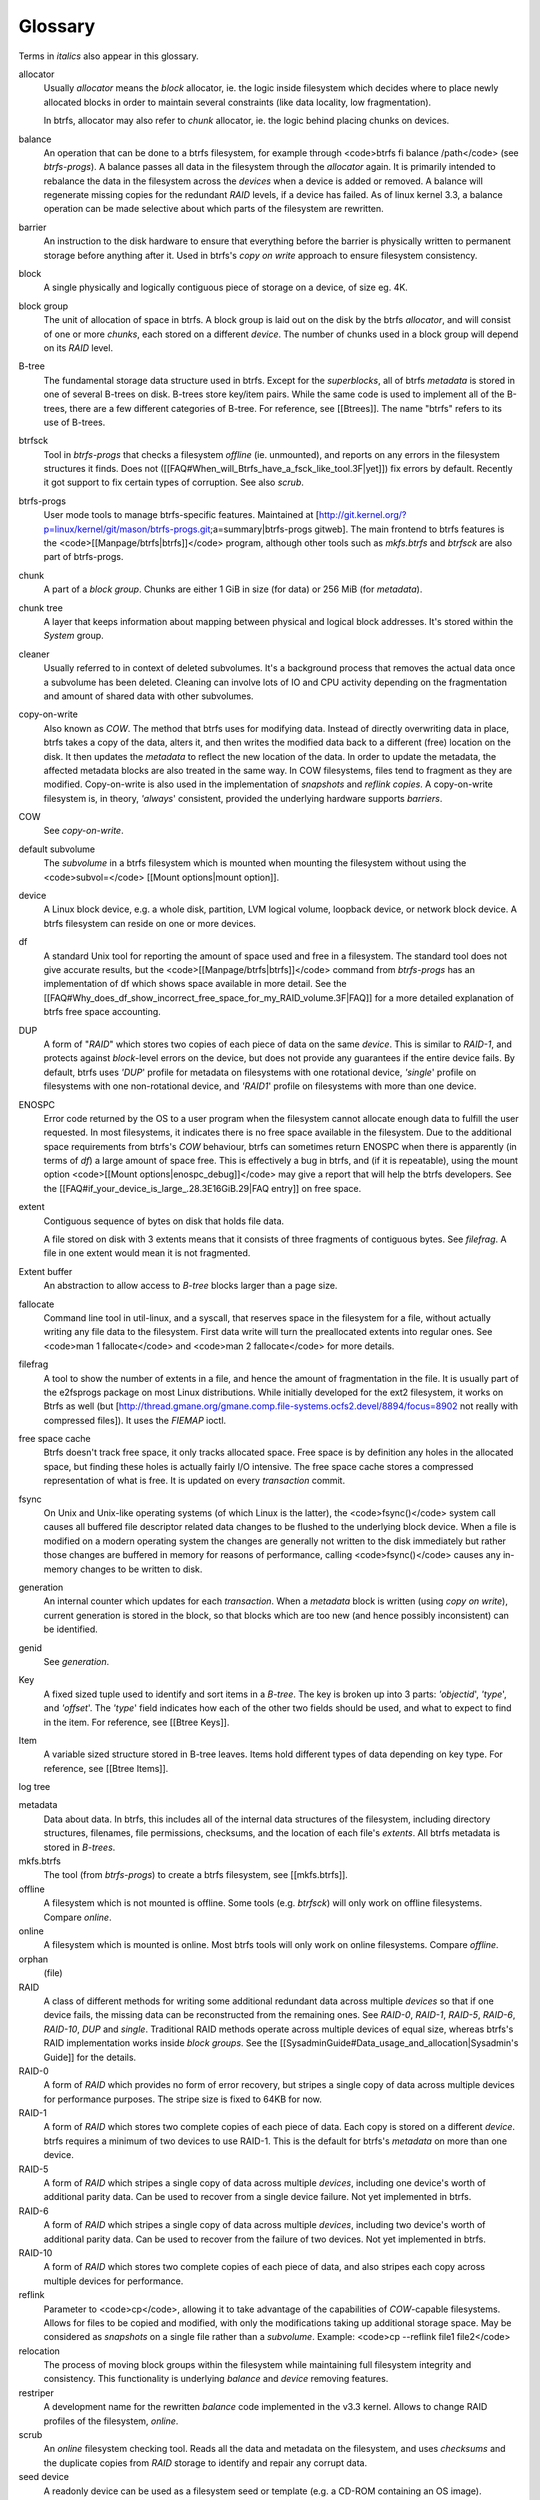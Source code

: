 Glossary
========

Terms in *italics* also appear in this glossary.

allocator
	Usually *allocator* means the *block* allocator, ie. the logic
	inside filesystem which decides where to place newly allocated blocks
	in order to maintain several constraints (like data locality, low
	fragmentation).

	In btrfs, allocator may also refer to *chunk* allocator, ie. the
	logic behind placing chunks on devices.

balance
	An operation that can be done to a btrfs filesystem, for example
	through <code>btrfs fi balance /path</code> (see *btrfs-progs*). A
	balance passes all data in the filesystem through the *allocator*
	again. It is primarily intended to rebalance the data in the filesystem
	across the *devices* when a device is added or removed. A balance
	will regenerate missing copies for the redundant *RAID* levels, if a
	device has failed. As of linux kernel 3.3, a balance operation can be
	made selective about which parts of the filesystem are rewritten.

barrier
	An instruction to the disk hardware to ensure that everything before
	the barrier is physically written to permanent storage before anything
	after it. Used in btrfs's *copy on write* approach to ensure
	filesystem consistency.

block
	A single physically and logically contiguous piece of storage on a
	device, of size eg. 4K.

block group
	The unit of allocation of space in btrfs. A block group is laid out on
	the disk by the btrfs *allocator*, and will consist of one or more
	*chunks*, each stored on a different *device*. The number of chunks
	used in a block group will depend on its *RAID* level.

B-tree
	The fundamental storage data structure used in btrfs. Except for the
	*superblocks*, all of btrfs *metadata* is stored in one of several
	B-trees on disk. B-trees store key/item pairs. While the same code is
	used to implement all of the B-trees, there are a few different
	categories of B-tree. For reference, see [[Btrees]]. The name "btrfs"
	refers to its use of B-trees.

btrfsck
	Tool in *btrfs-progs* that checks a filesystem *offline* (ie.
	unmounted), and reports on any errors in the filesystem structures it
	finds. Does not ([[FAQ#When_will_Btrfs_have_a_fsck_like_tool.3F|yet]])
	fix errors by default. Recently it got support to fix certain types of
	corruption. See also *scrub*.

btrfs-progs
	User mode tools to manage btrfs-specific features. Maintained at
	[http://git.kernel.org/?p=linux/kernel/git/mason/btrfs-progs.git;a=summary|btrfs-progs
	gitweb]. The main frontend to btrfs features is the
	<code>[[Manpage/btrfs|btrfs]]</code> program, although other tools such
	as *mkfs.btrfs* and *btrfsck* are also part of btrfs-progs.

chunk
	A part of a *block group*. Chunks are either 1 GiB in size (for data)
	or 256 MiB (for *metadata*).

chunk tree
	A layer that keeps information about mapping between physical and
	logical block addresses. It's stored within the *System* group.

cleaner
	Usually referred to in context of deleted subvolumes. It's a background
	process that removes the actual data once a subvolume has been deleted.
	Cleaning can involve lots of IO and CPU activity depending on the
	fragmentation and amount of shared data with other subvolumes.

copy-on-write
	Also known as *COW*. The method that btrfs uses for modifying data.
	Instead of directly overwriting data in place, btrfs takes a copy of
	the data, alters it, and then writes the modified data back to a
	different (free) location on the disk. It then updates the *metadata*
	to reflect the new location of the data. In order to update the
	metadata, the affected metadata blocks are also treated in the same
	way. In COW filesystems, files tend to fragment as they are modified.
	Copy-on-write is also used in the implementation of *snapshots* and
	*reflink copies*. A copy-on-write filesystem is, in theory,
	*'always*' consistent, provided the underlying hardware supports
	*barriers*.

COW
	See *copy-on-write*.

default subvolume
	The *subvolume* in a btrfs filesystem which is mounted when mounting
	the filesystem without using the <code>subvol=</code> [[Mount
	options|mount option]].

device
	A Linux block device, e.g. a whole disk, partition, LVM logical volume,
	loopback device, or network block device. A btrfs filesystem can reside
	on one or more devices.

df
	A standard Unix tool for reporting the amount of space used and free in
	a filesystem. The standard tool does not give accurate results, but the
	<code>[[Manpage/btrfs|btrfs]]</code> command from *btrfs-progs* has
	an implementation of df which shows space available in more detail. See
	the
	[[FAQ#Why_does_df_show_incorrect_free_space_for_my_RAID_volume.3F|FAQ]]
	for a more detailed explanation of btrfs free space accounting.

DUP
	A form of "*RAID*" which stores two copies of each piece of data on
	the same *device*. This is similar to *RAID-1*, and protects
	against *block*-level errors on the device, but does not provide any
	guarantees if the entire device fails. By default, btrfs uses *'DUP*'
	profile for metadata on filesystems with one rotational device,
	*'single*' profile on filesystems with one non-rotational device, and
	*'RAID1*' profile on filesystems with more than one device.

ENOSPC
	Error code returned by the OS to a user program when the filesystem
	cannot allocate enough data to fulfill the user requested. In most
	filesystems, it indicates there is no free space available in the
	filesystem. Due to the additional space requirements from btrfs's
	*COW* behaviour, btrfs can sometimes return ENOSPC when there is
	apparently (in terms of *df*) a large amount of space free. This is
	effectively a bug in btrfs, and (if it is repeatable), using the mount
	option <code>[[Mount options|enospc_debug]]</code> may give a report
	that will help the btrfs developers. See the
	[[FAQ#if_your_device_is_large_.28.3E16GiB.29|FAQ entry]] on free space.

extent
	Contiguous sequence of bytes on disk that holds file data.

	A file stored on disk with 3 extents means that it consists of three
	fragments of contiguous bytes. See *filefrag*. A file in one extent
	would mean it is not fragmented.

Extent buffer
	An abstraction to allow access to *B-tree* blocks larger than a page size.

fallocate
	Command line tool in util-linux, and a syscall, that reserves space in
	the filesystem for a file, without actually writing any file data to
	the filesystem. First data write will turn the preallocated extents
	into regular ones. See <code>man 1 fallocate</code> and <code>man 2
	fallocate</code> for more details.

filefrag
	A tool to show the number of extents in a file, and hence the amount of
	fragmentation in the file. It is usually part of the e2fsprogs package
	on most Linux distributions. While initially developed for the ext2
	filesystem, it works on Btrfs as well (but
	[http://thread.gmane.org/gmane.comp.file-systems.ocfs2.devel/8894/focus=8902
	not really with compressed files]). It uses the *FIEMAP* ioctl.

free space cache
	Btrfs doesn't track free space, it only tracks allocated space. Free
	space is by definition any holes in the allocated space, but finding
	these holes is actually fairly I/O intensive. The free space cache
	stores a compressed representation of what is free. It is updated on
	every *transaction* commit.

fsync
	On Unix and Unix-like operating systems (of which Linux is the latter),
	the <code>fsync()</code> system call causes all buffered file
	descriptor related data changes to be flushed to the underlying block
	device. When a file is modified on a modern operating system the
	changes are generally not written to the disk immediately but rather
	those changes are buffered in memory for reasons of performance,
	calling <code>fsync()</code> causes any in-memory changes to be written
	to disk.

generation
	An internal counter which updates for each *transaction*. When a
	*metadata* block is written (using *copy on write*), current
	generation is stored in the block, so that blocks which are too new
	(and hence possibly inconsistent) can be identified.

genid
	See *generation*.

Key
	A fixed sized tuple used to identify and sort items in a *B-tree*.
	The key is broken up into 3 parts: *'objectid*', *'type*', and
	*'offset*'. The *'type*' field indicates how each of the other two
	fields should be used, and what to expect to find in the item. For
	reference, see [[Btree Keys]].

Item
	A variable sized structure stored in B-tree leaves. Items hold
	different types of data depending on key type. For reference, see
	[[Btree Items]].

log tree


metadata
	Data about data. In btrfs, this includes all of the internal data
	structures of the filesystem, including directory structures,
	filenames, file permissions, checksums, and the location of each file's
	*extents*. All btrfs metadata is stored in *B-trees*.

mkfs.btrfs
	The tool (from *btrfs-progs*) to create a btrfs filesystem, see
	[[mkfs.btrfs]].

offline
	A filesystem which is not mounted is offline. Some tools (e.g.
	*btrfsck*) will only work on offline filesystems. Compare *online*.

online
	A filesystem which is mounted is online. Most btrfs tools will only
	work on online filesystems. Compare *offline*.

orphan
	(file)

RAID
	A class of different methods for writing some additional redundant data
	across multiple *devices* so that if one device fails, the missing
	data can be reconstructed from the remaining ones. See *RAID-0*,
	*RAID-1*, *RAID-5*, *RAID-6*, *RAID-10*, *DUP* and
	*single*. Traditional RAID methods operate across multiple devices of
	equal size, whereas btrfs's RAID implementation works inside *block
	groups*. See the [[SysadminGuide#Data_usage_and_allocation|Sysadmin's
	Guide]] for the details.

RAID-0
	A form of *RAID* which provides no form of error recovery, but
	stripes a single copy of data across multiple devices for performance
	purposes. The stripe size is fixed to 64KB for now.

RAID-1
	A form of *RAID* which stores two complete copies of each piece of
	data. Each copy is stored on a different *device*. btrfs requires a
	minimum of two devices to use RAID-1. This is the default for btrfs's
	*metadata* on more than one device.

RAID-5
	A form of *RAID* which stripes a single copy of data across multiple
	*devices*, including one device's worth of additional parity data.
	Can be used to recover from a single device failure. Not yet
	implemented in btrfs.

RAID-6
	A form of *RAID* which stripes a single copy of data across multiple
	*devices*, including two device's worth of additional parity data. Can
	be used to recover from the failure of two devices. Not yet implemented
	in btrfs.

RAID-10
	A form of *RAID* which stores two complete copies of each piece of
	data, and also stripes each copy across multiple devices for
	performance.

reflink
	Parameter to <code>cp</code>, allowing it to take advantage of the
	capabilities of *COW*-capable filesystems. Allows for files to be
	copied and modified, with only the modifications taking up additional
	storage space. May be considered as *snapshots* on a single file rather
	than a *subvolume*. Example: <code>cp --reflink file1 file2</code>

relocation
	The process of moving block groups within the filesystem while
	maintaining full filesystem integrity and consistency. This
	functionality is underlying *balance* and *device* removing features.

restriper
	A development name for the rewritten *balance* code implemented in the
	v3.3 kernel. Allows to change RAID profiles of the filesystem,
	*online*.

scrub
	An *online* filesystem checking tool. Reads all the data and metadata
	on the filesystem, and uses *checksums* and the duplicate copies from
	*RAID* storage to identify and repair any corrupt data.

seed device
	A readonly device can be used as a filesystem seed or template (e.g. a
	CD-ROM containing an OS image). Read/write devices can be added to
	store modifications (using *copy on write*), changes to the writable
	devices are persistent across reboots. The original device remains
	unchanged and can be removed at any time (after Btrfs has been
	instructed to copy over all missing blocks). Multiple read/write file
	systems can be built from the same seed. See [[Seed-device]] for an
	example.

single
	A "*RAID*" level in btrfs, storing a single copy of each piece of data.
	The default for data (as opposed to *metadata*) in btrfs. Single is
	also default metadata profile for non-rotational (SSD, flash) devices.

snapshot
	A *subvolume* which is a *copy on write* copy of another subvolume. The
	two subvolumes share all of their common (unmodified) data, which means
	that snapshots can be used to keep the historical state of a filesystem
	very cheaply. After the snapshot is made, the original subvolume and
	the snapshot are of equal status: the original does not "own" the
	snapshot, and either one can be deleted without affecting the other
	one.

subvolume
	A tree of files and directories inside a btrfs that can be mounted as
	if it were an independent filesystem. A subvolume is created by taking
	a reference on the root of another subvolume. Each btrfs filesystem has
	at least one subvolume, the *top-level subvolume*, which contains
	everything else in the filesystem. Additional subvolumes can be created
	and deleted with the *<code>btrfs</code>* tool. All subvolumes share
	the same pool of free space in the filesystem. See also *default
	subvolume*.

superblock
	The *block* on the disk, at a fixed known location and of fixed size,
	which contains pointers to the disk blocks containing all the other
	filesystem *metadata* structures. btrfs stores multiple copies of the
	superblock on each *device* in the filesystem at offsets 64 KiB, 64
	MiB, 256 GiB, 1 TiB and PiB.

system array
	Cryptic name of *superblock* metadata describing how to assemble a
	filesystem from multiple device. Prior to mount, the command *btrfs dev
	scan* has to be called, or all the devices have to be specified via
	mount option *device=/dev/ice*.

top-level subvolume
	The *subvolume* at the very top of the filesystem. This is the only
	subvolume present in a newly-created btrfs filesystem, and internally has ID 5,
	otherwise could be referenced as 0 (eg. within the *set-default* subcommand of
	*btrfs*).

transaction
	A consistent set of changes. To avoid generating very large amounts of
	disk activity, btrfs caches changes in RAM for up to 30 seconds
	(sometimes more often if the filesystem is running short on space or
	doing a lot of *fsync*s), and then writes (commits) these changes out
	to disk in one go (using *copy on write* behaviour). This period of
	caching is called a transaction. Only one transaction is active on the
	filesystem at any one time.

transid
	An alternative term for *genid*. See *generation*.

writeback
	*Writeback* in the context of the Linux kernel can be defined as the
	process of writing "dirty" memory from the page cache to the disk,
	when certain conditions are met (timeout, number of dirty pages over a
	ratio).
